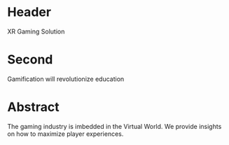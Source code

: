 * Header

XR Gaming Solution 
 
* Second

Gamification will revolutionize education

* Abstract

The gaming industry is imbedded in the Virtual World. We provide insights on how to maximize player experiences.  
